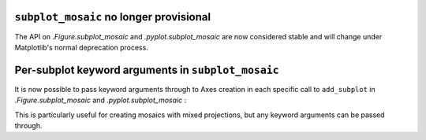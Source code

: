 ``subplot_mosaic`` no longer provisional
----------------------------------------

The API on `.Figure.subplot_mosaic` and `.pyplot.subplot_mosaic` are now
considered stable and will change under Matplotlib's normal deprecation
process.


Per-subplot keyword arguments  in ``subplot_mosaic``
----------------------------------------------------

It is now possible to pass keyword arguments through to Axes creation in each
specific call to ``add_subplot`` in `.Figure.subplot_mosaic` and
`.pyplot.subplot_mosaic` :

.. plot::
   :include-source: true

   fig, axd = plt.subplot_mosaic(
       "AB;CD",
       per_subplot_kw={
           "A": {"projection": "polar"},
           ("C", "D"): {"xscale": "log"},
           "B": {"projection": "3d"},
       },
   )


This is particularly useful for creating mosaics with mixed projections, but
any keyword arguments can be passed through.

